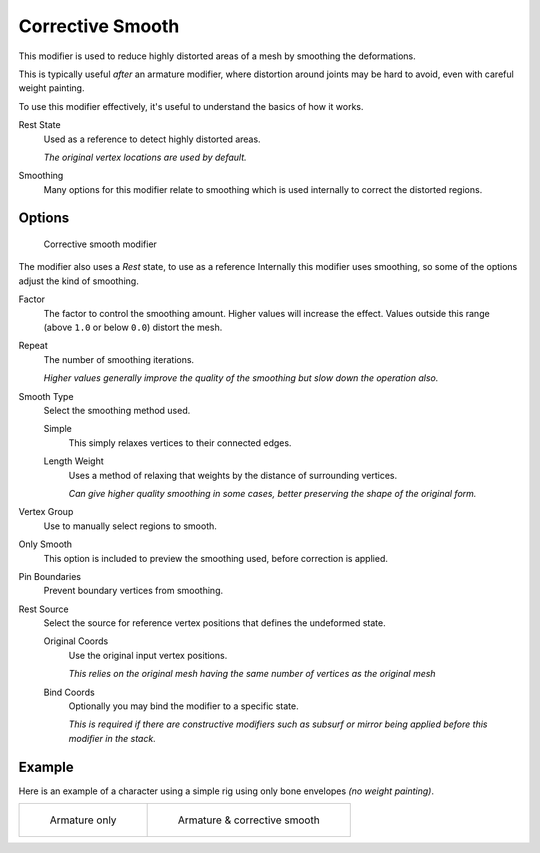 .. index::
   pair: Modifier; Corrective Smooth

*****************
Corrective Smooth
*****************

This modifier is used to reduce highly distorted areas of a mesh by smoothing the deformations.

This is typically useful *after* an armature modifier,
where distortion around joints may be hard to avoid, even with careful weight painting.

To use this modifier effectively, it's useful to understand the basics of how it works.

Rest State
   Used as a reference to detect highly distorted areas.

   *The original vertex locations are used by default.*
Smoothing
   Many options for this modifier relate to smoothing which is used internally
   to correct the distorted regions.


Options
=======

.. figure:: /images/modifier-corrective_smooth_ui.png

   Corrective smooth modifier


The modifier also uses a *Rest* state, to use as a reference
Internally this modifier uses smoothing, so some of the options adjust the kind of smoothing.

..
   Shares description with ``smooth.rst``

Factor
   The factor to control the smoothing amount.
   Higher values will increase the effect.
   Values outside this range (above ``1.0`` or below ``0.0``) distort the mesh.
Repeat
   The number of smoothing iterations.

   *Higher values generally improve the quality of the smoothing but slow down the operation also.*
Smooth Type
   Select the smoothing method used.

   Simple
      This simply relaxes vertices to their connected edges.
   Length Weight
      Uses a method of relaxing that weights by the distance of surrounding vertices.

      *Can give higher quality smoothing in some cases,
      better preserving the shape of the original form.*
Vertex Group
   Use to manually select regions to smooth.
Only Smooth
   This option is included to preview the smoothing used, before correction is applied.
Pin Boundaries
   Prevent boundary vertices from smoothing.
Rest Source
   Select the source for reference vertex positions that defines the undeformed state.

   Original Coords
      Use the original input vertex positions.

      *This relies on the original mesh having the same number of vertices as the original mesh*
   Bind Coords
      Optionally you may bind the modifier to a specific state.

      *This is required if there are constructive modifiers such as subsurf or mirror
      being applied before this modifier in the stack.*


Example
=======

Here is an example of a character using a simple rig using only bone envelopes *(no weight painting)*.

.. list-table::

   * - .. figure:: /images/modifier-corrective_smooth_example_pose_before.png
          :width: 350px

          Armature only

     - .. figure:: /images/modifier-corrective_smooth_example_pose_after.png
          :width: 350px

          Armature & corrective smooth
